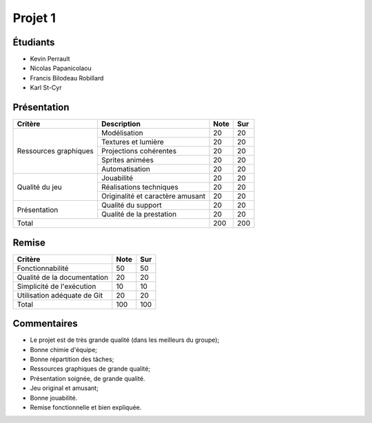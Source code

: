 Projet 1
========

Étudiants
---------

- Kevin Perrault
- Nicolas Papanicolaou
- Francis Bilodeau Robillard
- Karl St-Cyr

Présentation
------------

+-------------------------+----------------------------------+-----------+-----------+
| Critère                 | Description                      | Note      | Sur       |
+=========================+==================================+===========+===========+
|                         | Modélisation                     | 20        | 20        |
|                         +----------------------------------+-----------+-----------+
|                         | Textures et lumière              | 20        | 20        |
|                         +----------------------------------+-----------+-----------+
| Ressources graphiques   | Projections cohérentes           | 20        | 20        |
|                         +----------------------------------+-----------+-----------+
|                         | Sprites animées                  | 20        | 20        |
|                         +----------------------------------+-----------+-----------+
|                         | Automatisation                   | 20        | 20        |
+-------------------------+----------------------------------+-----------+-----------+
|                         | Jouabilité                       | 20        | 20        |
|                         +----------------------------------+-----------+-----------+
| Qualité du jeu          | Réalisations techniques          | 20        | 20        |
|                         +----------------------------------+-----------+-----------+
|                         | Originalité et caractère amusant | 20        | 20        |
+-------------------------+----------------------------------+-----------+-----------+
|                         | Qualité du support               | 20        | 20        |
| Présentation            +----------------------------------+-----------+-----------+
|                         | Qualité de la prestation         | 20        | 20        |
+-------------------------+----------------------------------+-----------+-----------+
| Total                                                      | 200       | 200       |
+-------------------------+----------------------------------+-----------+-----------+

Remise
------

+-----------------------------+-----------+-----------+
| Critère                     | Note      | Sur       |
+=============================+===========+===========+
| Fonctionnabilité            | 50        | 50        |
+-----------------------------+-----------+-----------+
| Qualité de la documentation | 20        | 20        |
+-----------------------------+-----------+-----------+
| Simplicité de l'exécution   | 10        | 10        |
+-----------------------------+-----------+-----------+
| Utilisation adéquate de Git | 20        | 20        |
+-----------------------------+-----------+-----------+
| Total                       | 100       | 100       |
+-----------------------------+-----------+-----------+

Commentaires
------------

- Le projet est de très grande qualité (dans les meilleurs du groupe);
- Bonne chimie d'équipe;
- Bonne répartition des tâches;
- Ressources graphiques de grande qualité;
- Présentation soignée, de grande qualité.
- Jeu original et amusant;
- Bonne jouabilité.
- Remise fonctionnelle et bien expliquée.
